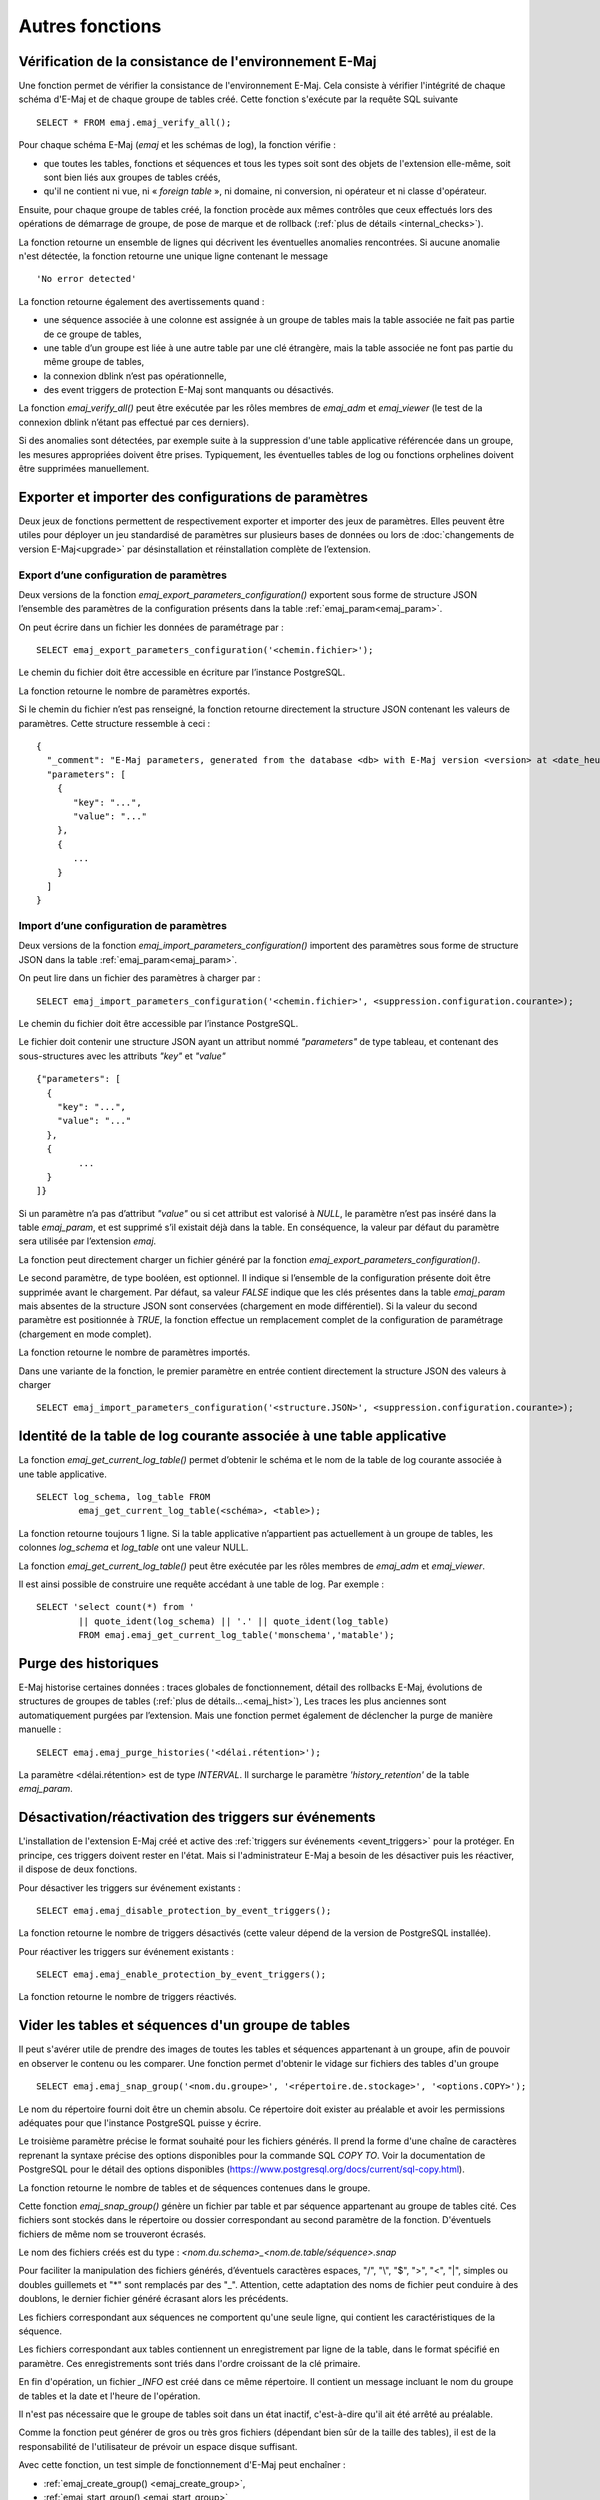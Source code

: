 Autres fonctions
================

.. _emaj_verify_all:

Vérification de la consistance de l'environnement E-Maj
-------------------------------------------------------

Une fonction permet de vérifier la consistance de l'environnement E-Maj. Cela consiste à  vérifier l'intégrité de chaque schéma d'E-Maj et de chaque groupe de tables créé. Cette fonction s'exécute par la requête SQL suivante ::

   SELECT * FROM emaj.emaj_verify_all();

Pour chaque schéma E-Maj (*emaj* et les schémas de log), la fonction vérifie :

* que toutes les tables, fonctions et séquences et tous les types soit sont des objets de l'extension elle-même, soit sont bien liés aux groupes de tables créés,
* qu'il ne contient ni vue, ni « *foreign table* », ni domaine, ni conversion, ni opérateur et ni classe d'opérateur.

Ensuite, pour chaque groupe de tables créé, la fonction procède aux mêmes contrôles que ceux effectués lors des opérations de démarrage de groupe, de pose de marque et de rollback (:ref:`plus de détails <internal_checks>`).

La fonction retourne un ensemble de lignes qui décrivent les éventuelles anomalies rencontrées. Si aucune anomalie n'est détectée, la fonction retourne une unique ligne contenant le message ::

   'No error detected'

La fonction retourne également des avertissements quand :

* une séquence associée à une colonne est assignée à un groupe de tables mais la table associée ne fait pas partie de ce groupe de tables,
* une table d’un groupe est liée à une autre table par une clé étrangère, mais la table associée ne font pas partie du même groupe de tables,
* la connexion dblink n’est pas opérationnelle,
* des event triggers de protection E-Maj sont manquants ou désactivés.

La fonction *emaj_verify_all()* peut être exécutée par les rôles membres de *emaj_adm* et *emaj_viewer* (le test de la connexion dblink n’étant pas effectué par ces derniers).

Si des anomalies sont détectées, par exemple suite à la suppression d'une table applicative référencée dans un groupe, les mesures appropriées doivent être prises. Typiquement, les éventuelles tables de log ou fonctions orphelines doivent être supprimées manuellement.

.. _export_import_param_conf:

Exporter et importer des configurations de paramètres
-----------------------------------------------------

Deux jeux de fonctions permettent de respectivement exporter et importer des jeux de paramètres. Elles peuvent être utiles pour déployer un jeu standardisé de paramètres sur plusieurs bases de données ou lors de :doc:`changements de version E-Maj<upgrade>` par désinstallation et réinstallation complète de l’extension.

.. _export_param_conf:

Export d’une configuration de paramètres
^^^^^^^^^^^^^^^^^^^^^^^^^^^^^^^^^^^^^^^^

Deux versions de la fonction *emaj_export_parameters_configuration()* exportent sous forme de structure JSON l’ensemble des paramètres de la configuration présents dans la table :ref:`emaj_param<emaj_param>`.

On peut écrire dans un fichier les données de paramétrage par ::

   SELECT emaj_export_parameters_configuration('<chemin.fichier>');

Le chemin du fichier doit être accessible en écriture par l’instance PostgreSQL.

La fonction retourne le nombre de paramètres exportés.

Si le chemin du fichier n’est pas renseigné, la fonction retourne directement la structure JSON contenant les valeurs de paramètres. Cette structure ressemble à ceci ::

   {
     "_comment": "E-Maj parameters, generated from the database <db> with E-Maj version <version> at <date_heure>",
     "parameters": [
       {
          "key": "...",
          "value": "..."
       },
       {
          ...
       }
     ]
   }

.. _import_param_conf:

Import d’une configuration de paramètres
^^^^^^^^^^^^^^^^^^^^^^^^^^^^^^^^^^^^^^^^

Deux versions de la fonction *emaj_import_parameters_configuration()* importent des paramètres sous forme de structure JSON dans la table :ref:`emaj_param<emaj_param>`.

On peut lire dans un fichier des paramètres à charger par ::

   SELECT emaj_import_parameters_configuration('<chemin.fichier>', <suppression.configuration.courante>);

Le chemin du fichier doit être accessible par l’instance PostgreSQL.

Le fichier doit contenir une structure JSON ayant un attribut nommé *"parameters"* de type tableau, et contenant des sous-structures avec les attributs *"key"* et *"value"* ::

   {"parameters": [
     {
       "key": "...",
       "value": "..."
     },
     {
   	   ...
     }
   ]}

Si un paramètre n’a pas d’attribut *"value"* ou si cet attribut est valorisé à *NULL*, le paramètre n’est pas inséré dans la table *emaj_param*, et est supprimé s’il existait déjà dans la table. En conséquence, la valeur par défaut du paramètre sera utilisée par l’extension *emaj*.

La fonction peut directement charger un fichier généré par la fonction *emaj_export_parameters_configuration()*.

Le second paramètre, de type booléen, est optionnel. Il indique si l’ensemble de la configuration présente doit être supprimée avant le chargement. Par défaut, sa valeur *FALSE* indique que les clés présentes dans la table *emaj_param* mais absentes de la structure JSON sont conservées (chargement en mode différentiel). Si la valeur du second paramètre est positionnée à *TRUE*, la fonction effectue un remplacement complet de la configuration de paramétrage (chargement en mode complet).

La fonction retourne le nombre de paramètres importés.

Dans une variante de la fonction, le premier paramètre en entrée contient directement la structure JSON des valeurs à charger ::

   SELECT emaj_import_parameters_configuration('<structure.JSON>', <suppression.configuration.courante>);

.. _emaj_get_current_log_table:

Identité de la table de log courante associée à une table applicative
---------------------------------------------------------------------

La fonction *emaj_get_current_log_table()* permet d’obtenir le schéma et le nom de la table de log courante associée à une table applicative. ::

	SELECT log_schema, log_table FROM
		emaj_get_current_log_table(<schéma>, <table>);

La fonction retourne toujours 1 ligne. Si la table applicative n’appartient pas actuellement à un groupe de tables, les colonnes *log_schema* et *log_table* ont une valeur NULL.

La fonction *emaj_get_current_log_table()* peut être exécutée par les rôles membres de *emaj_adm* et *emaj_viewer*.

Il est ainsi possible de construire une requête accédant à une table de log. Par exemple ::

	SELECT 'select count(*) from '
		|| quote_ident(log_schema) || '.' || quote_ident(log_table)
		FROM emaj.emaj_get_current_log_table('monschema','matable');

.. _emaj_purge_histories:

Purge des historiques
---------------------

E-Maj historise certaines données : traces globales de fonctionnement, détail des rollbacks E-Maj, évolutions de structures de groupes de tables (:ref:`plus de détails...<emaj_hist>`), Les traces les plus anciennes sont automatiquement purgées par l’extension. Mais une fonction permet également de déclencher la purge de manière manuelle ::

   SELECT emaj.emaj_purge_histories('<délai.rétention>');

La paramètre <délai.rétention> est de type *INTERVAL*. Il surcharge le paramètre *'history_retention'* de la table *emaj_param*.

.. _emaj_disable_protection_by_event_triggers:
.. _emaj_enable_protection_by_event_triggers:

Désactivation/réactivation des triggers sur événements
------------------------------------------------------

L'installation de l'extension E-Maj créé et active des :ref:`triggers sur événements <event_triggers>` pour la protéger. En principe, ces triggers doivent rester en l'état. Mais si l'administrateur E-Maj a besoin de les désactiver puis les réactiver, il dispose de deux fonctions.

Pour désactiver les triggers sur événement existants ::

   SELECT emaj.emaj_disable_protection_by_event_triggers();

La fonction retourne le nombre de triggers désactivés (cette valeur dépend de la version de PostgreSQL installée).

Pour réactiver les triggers sur événement existants ::

   SELECT emaj.emaj_enable_protection_by_event_triggers();

La fonction retourne le nombre de triggers réactivés.

.. _emaj_snap_group:

Vider les tables et séquences d'un groupe de tables
---------------------------------------------------

Il peut s'avérer utile de prendre des images de toutes les tables et séquences appartenant à un groupe, afin de pouvoir en observer le contenu ou les comparer. Une fonction permet d'obtenir le vidage sur fichiers des tables d'un groupe ::

   SELECT emaj.emaj_snap_group('<nom.du.groupe>', '<répertoire.de.stockage>', '<options.COPY>');

Le nom du répertoire fourni doit être un chemin absolu. Ce répertoire doit exister au préalable et avoir les permissions adéquates pour que l'instance PostgreSQL puisse y écrire. 

Le troisième paramètre précise le format souhaité pour les fichiers générés. Il prend la forme d'une chaîne de caractères reprenant la syntaxe précise des options disponibles pour la commande SQL *COPY TO*. Voir la documentation de PostgreSQL pour le détail des options disponibles (https://www.postgresql.org/docs/current/sql-copy.html).

La fonction retourne le nombre de tables et de séquences contenues dans le groupe.

Cette fonction *emaj_snap_group()* génère un fichier par table et par séquence appartenant au groupe de tables cité. Ces fichiers sont stockés dans le répertoire ou dossier correspondant au second paramètre de la fonction. D'éventuels fichiers de même nom se trouveront écrasés.

Le nom des fichiers créés est du type : *<nom.du.schema>_<nom.de.table/séquence>.snap*

Pour faciliter la manipulation des fichiers générés, d’éventuels caractères espaces, "/", "\\", "$", ">", "<", "|", simples ou doubles guillemets et "\*" sont remplacés par des "_". Attention, cette adaptation des noms de fichier peut conduire à des doublons, le dernier fichier généré écrasant alors les précédents.

Les fichiers correspondant aux séquences ne comportent qu'une seule ligne, qui contient les caractéristiques de la séquence.

Les fichiers correspondant aux tables contiennent un enregistrement par ligne de la table, dans le format spécifié en paramètre. Ces enregistrements sont triés dans l'ordre croissant de la clé primaire.

En fin d'opération, un fichier *_INFO* est créé dans ce même répertoire. Il contient un message incluant le nom du groupe de tables et la date et l'heure de l'opération.

Il n'est pas nécessaire que le groupe de tables soit dans un état inactif, c'est-à-dire qu'il ait été arrêté au préalable. 

Comme la fonction peut générer de gros ou très gros fichiers (dépendant bien sûr de la taille des tables), il est de la responsabilité de l'utilisateur de prévoir un espace disque suffisant.

Avec cette fonction, un test simple de fonctionnement d'E-Maj peut enchaîner :

* :ref:`emaj_create_group() <emaj_create_group>`,
* :ref:`emaj_start_group() <emaj_start_group>`,
* emaj_snap_group(<répertoire_1>),
* mises à jour des tables applicatives,
* :ref:`emaj_rollback_group() <emaj_rollback_group>`,
* emaj_snap_group(<répertoire_2>),
* comparaison du contenu des deux répertoires par une commande *diff* par exemple.
